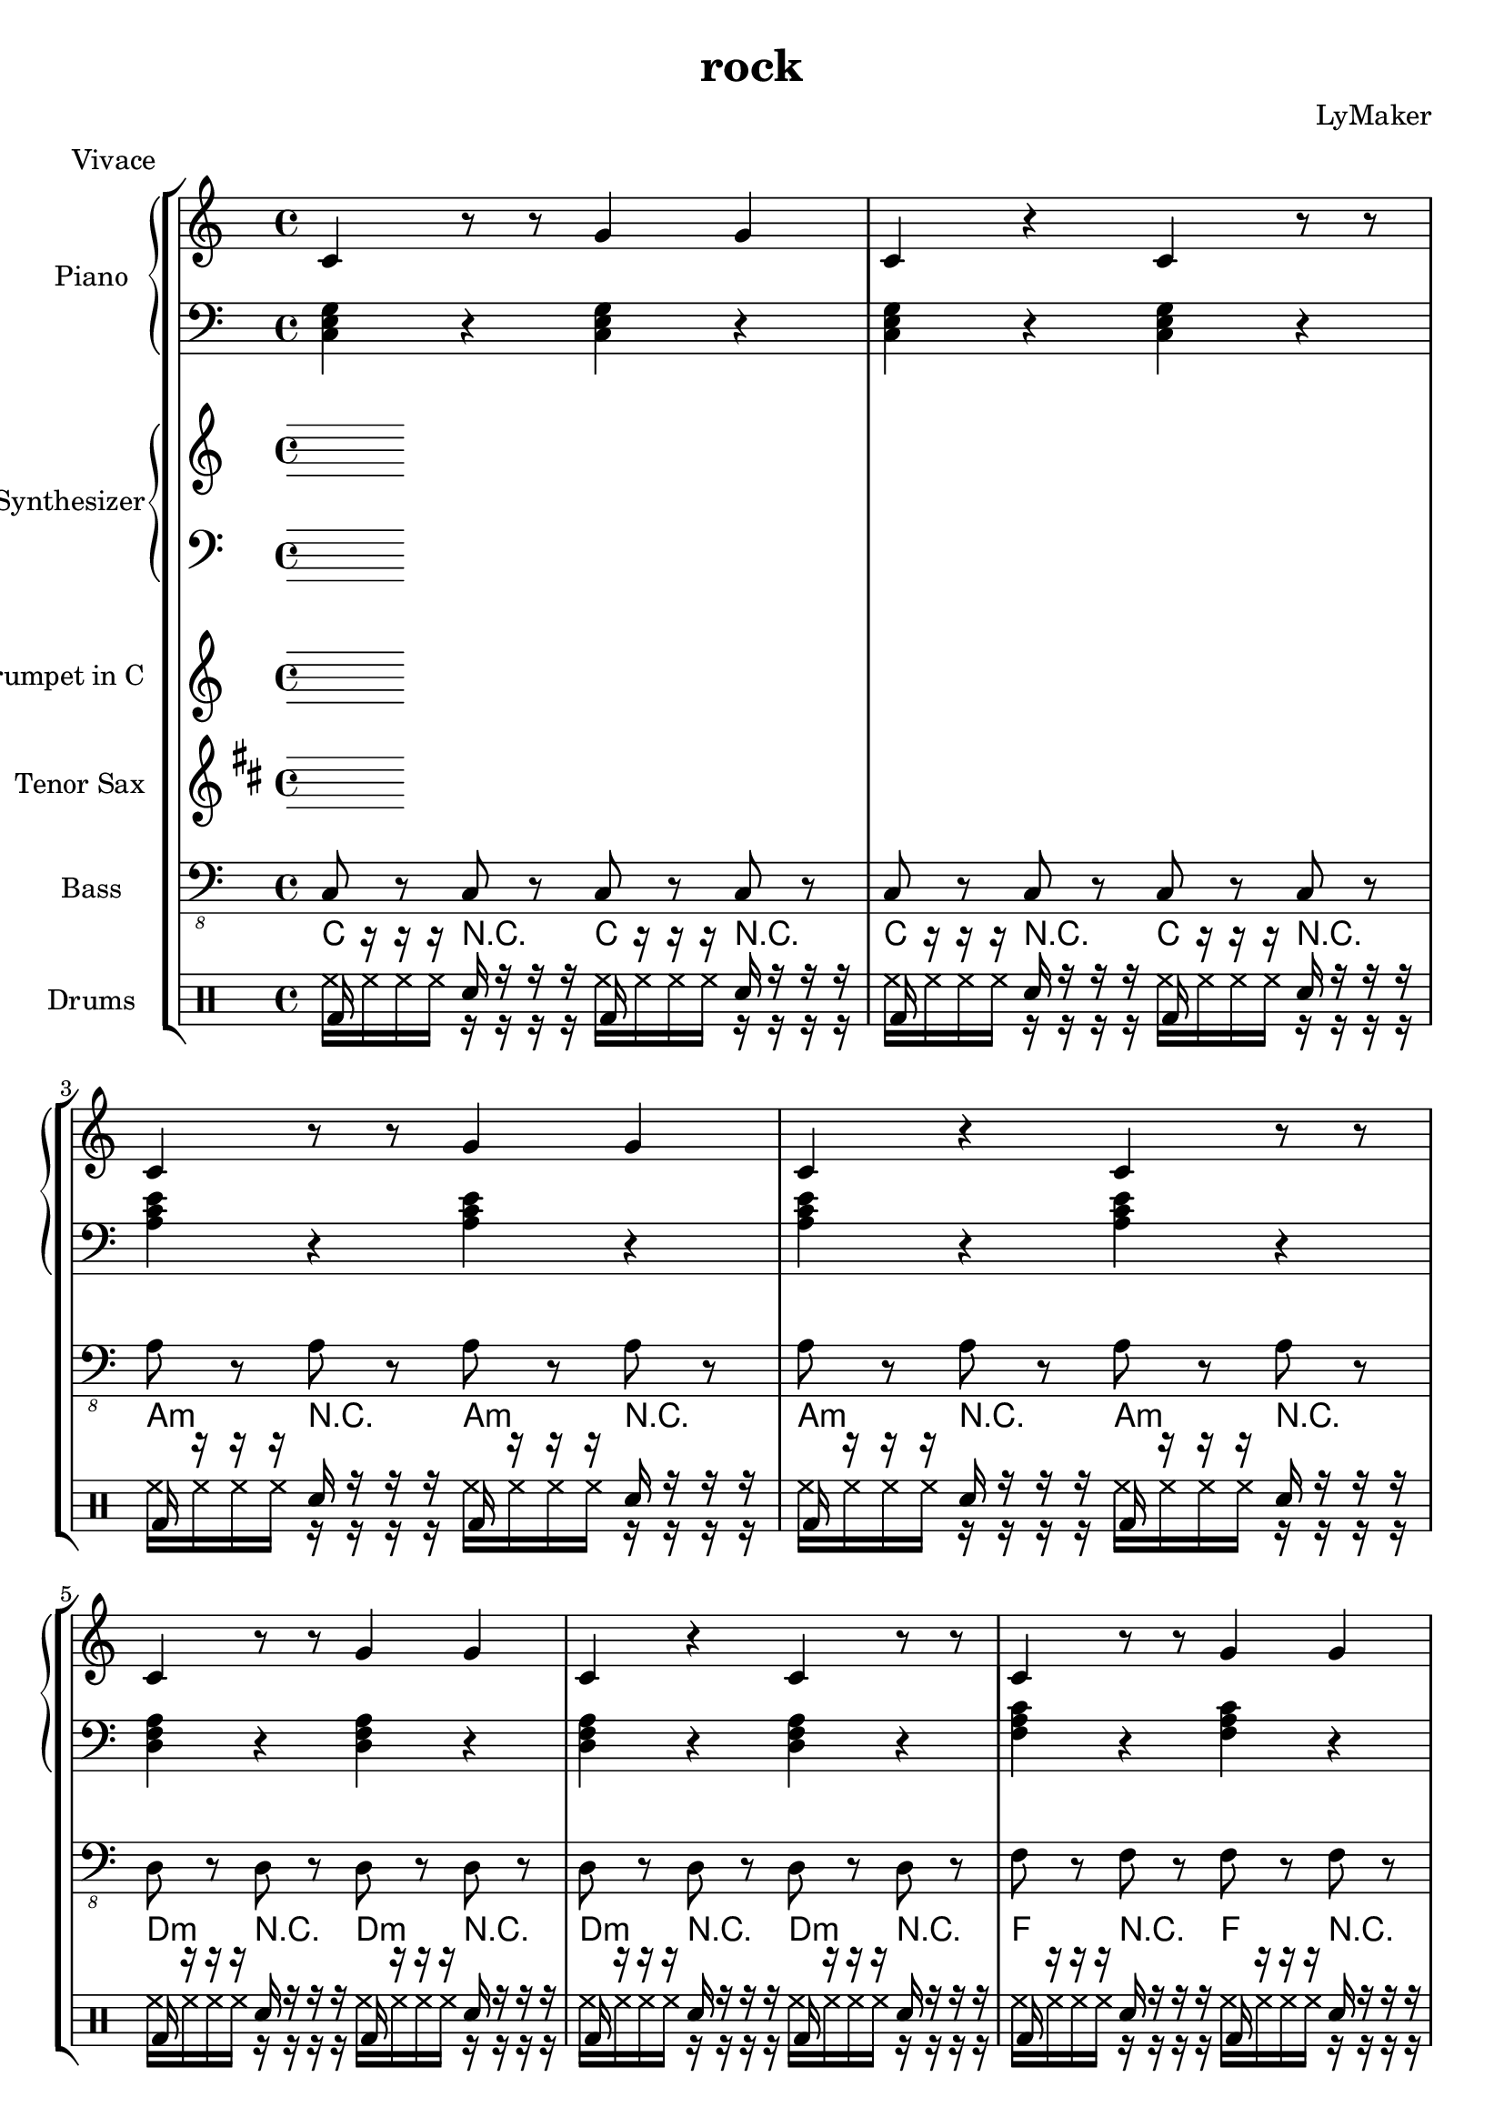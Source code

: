 \version "2.12.3"
\header {
 title = "rock"
  composer = "LyMaker"
  meter = "Vivace"
}

global = { \time 4/4 }
Key = { \key c \major }

Riff = {
 c4 r8 r8 g4 g4  |
  c4 r4 c4 r8 r8  |
}



RiffII = {
 c4 e4 g4 r4  |
  c4 r8 r4 c4 r8  |
}



TrumpetI =  {
% Part A
% range from fis, to c''
% bar 1
 | 
% bar 2
 | 
% bar 3
 | 
% bar 4
 | 
% bar 5
 | 
% bar 6
 | 
% bar 7
 | 
% bar 8
 | 
}

TenorSaxI =  {
% Part A
% range from c to f''
% bar 1
 | 
% bar 2
 | 
% bar 3
 | 
% bar 4
 | 
% bar 5
 | 
% bar 6
 | 
% bar 7
 | 
% bar 8
 | 
}

SynthRI =  {
% Part A
% bar 1
 | 
% bar 2
 | 
% bar 3
 | 
% bar 4
 | 
% bar 5
 | 
% bar 6
 | 
% bar 7
 | 
% bar 8
 | 
}

SynthLI = {
% Part A
% bar 1
 | 
% bar 2
 | 
% bar 3
 | 
% bar 4
 | 
% bar 5
 | 
% bar 6
 | 
% bar 7
 | 
% bar 8
 | 
}

RightI =  {
% Part A
% bar 1
\Riff

% bar 2

% bar 3
\Riff

% bar 4

% bar 5
\Riff

% bar 6

% bar 7
\Riff

% bar 8

}

LeftI = {
% Part A
% bar 1
<c e g>4 r4 <c e g>4 r4  | 
% bar 2
<c e g>4 r4 <c e g>4 r4  | 
% bar 3
<a c' e'>4 r4 <a c' e'>4 r4  | 
% bar 4
<a c' e'>4 r4 <a c' e'>4 r4  | 
% bar 5
<d f a>4 r4 <d f a>4 r4  | 
% bar 6
<d f a>4 r4 <d f a>4 r4  | 
% bar 7
<f a c'>4 r4 <f a c'>4 r4  | 
% bar 8
<f a c'>4 r4 <f a c'>4 r4  | 
}

BassI = {
% Part A
% bar 1
c8 r8 c8 r8 c8 r8 c8 r8  | 
% bar 2
c8 r8 c8 r8 c8 r8 c8 r8  | 
% bar 3
a8 r8 a8 r8 a8 r8 a8 r8  | 
% bar 4
a8 r8 a8 r8 a8 r8 a8 r8  | 
% bar 5
d8 r8 d8 r8 d8 r8 d8 r8  | 
% bar 6
d8 r8 d8 r8 d8 r8 d8 r8  | 
% bar 7
f8 r8 f8 r8 f8 r8 f8 r8  | 
% bar 8
f8 r8 f8 r8 f8 r8 f8 r8  | 
}

DrumsI = \drummode {
% Part A
% bar 1
bd16 r16 r16 r16 sn16 r16 r16 r16 bd16 r16 r16 r16 sn16 r16 r16 r16  | 
% bar 2
bd16 r16 r16 r16 sn16 r16 r16 r16 bd16 r16 r16 r16 sn16 r16 r16 r16  | 
% bar 3
bd16 r16 r16 r16 sn16 r16 r16 r16 bd16 r16 r16 r16 sn16 r16 r16 r16  | 
% bar 4
bd16 r16 r16 r16 sn16 r16 r16 r16 bd16 r16 r16 r16 sn16 r16 r16 r16  | 
% bar 5
bd16 r16 r16 r16 sn16 r16 r16 r16 bd16 r16 r16 r16 sn16 r16 r16 r16  | 
% bar 6
bd16 r16 r16 r16 sn16 r16 r16 r16 bd16 r16 r16 r16 sn16 r16 r16 r16  | 
% bar 7
bd16 r16 r16 r16 sn16 r16 r16 r16 bd16 r16 r16 r16 sn16 r16 r16 r16  | 
% bar 8
bd16 r16 r16 r16 sn16 r16 r16 r16 bd16 r16 r16 r16 sn16 r16 r16 r16  | 
}

CymbalsI = \drummode {
% Part A
% bar 1
hh16 hh16 hh16 hh16 r16 r16 r16 r16 hh16 hh16 hh16 hh16 r16 r16 r16 r16  | 
% bar 2
hh16 hh16 hh16 hh16 r16 r16 r16 r16 hh16 hh16 hh16 hh16 r16 r16 r16 r16  | 
% bar 3
hh16 hh16 hh16 hh16 r16 r16 r16 r16 hh16 hh16 hh16 hh16 r16 r16 r16 r16  | 
% bar 4
hh16 hh16 hh16 hh16 r16 r16 r16 r16 hh16 hh16 hh16 hh16 r16 r16 r16 r16  | 
% bar 5
hh16 hh16 hh16 hh16 r16 r16 r16 r16 hh16 hh16 hh16 hh16 r16 r16 r16 r16  | 
% bar 6
hh16 hh16 hh16 hh16 r16 r16 r16 r16 hh16 hh16 hh16 hh16 r16 r16 r16 r16  | 
% bar 7
hh16 hh16 hh16 hh16 r16 r16 r16 r16 hh16 hh16 hh16 hh16 r16 r16 r16 r16  | 
% bar 8
hh16 hh16 hh16 hh16 r16 r16 r16 r16 hh16 hh16 hh16 hh16 r16 r16 r16 r16  | 
}

TrumpetII =  {
% Part B
% range from fis, to c''
% bar 1
 | 
% bar 2
 | 
% bar 3
 | 
% bar 4
 | 
% bar 5
 | 
% bar 6
 | 
% bar 7
 | 
% bar 8
 | 
% bar 9
 | 
% bar 10
 | 
% bar 11
 | 
% bar 12
 | 
% bar 13
 | 
% bar 14
 | 
% bar 15
 | 
% bar 16
 | 
}

TenorSaxII =  {
% Part B
% range from c to f''
% bar 1
 | 
% bar 2
 | 
% bar 3
 | 
% bar 4
 | 
% bar 5
 | 
% bar 6
 | 
% bar 7
 | 
% bar 8
 | 
% bar 9
 | 
% bar 10
 | 
% bar 11
 | 
% bar 12
 | 
% bar 13
 | 
% bar 14
 | 
% bar 15
 | 
% bar 16
 | 
}

SynthRII =  {
% Part B
% bar 1
 | 
% bar 2
 | 
% bar 3
 | 
% bar 4
 | 
% bar 5
 | 
% bar 6
 | 
% bar 7
 | 
% bar 8
 | 
% bar 9
 | 
% bar 10
 | 
% bar 11
 | 
% bar 12
 | 
% bar 13
 | 
% bar 14
 | 
% bar 15
 | 
% bar 16
 | 
}

SynthLII = {
% Part B
% bar 1
 | 
% bar 2
 | 
% bar 3
 | 
% bar 4
 | 
% bar 5
 | 
% bar 6
 | 
% bar 7
 | 
% bar 8
 | 
% bar 9
 | 
% bar 10
 | 
% bar 11
 | 
% bar 12
 | 
% bar 13
 | 
% bar 14
 | 
% bar 15
 | 
% bar 16
 | 
}

RightII =  {
% Part B
% bar 1
\Riff

% bar 2

% bar 3
\Riff

% bar 4

% bar 5
\Riff

% bar 6

% bar 7
\Riff

% bar 8

% bar 9
\Riff

% bar 10

% bar 11
\Riff

% bar 12

% bar 13
\Riff

% bar 14

% bar 15
\Riff

% bar 16

}

LeftII = {
% Part B
% bar 1
<c e g>4 r4 <c e g>4 r4  | 
% bar 2
<f a c'>4 r4 <f a c'>4 r4  | 
% bar 3
<g b d'>4 r4 <g b d'>4 r4  | 
% bar 4
<g b d'>4 r4 <g b d'>4 r4  | 
% bar 5
<c e g>4 r4 <c e g>4 r4  | 
% bar 6
<e g b>4 r4 <e g b>4 r4  | 
% bar 7
<f a c'>4 r4 <f a c'>4 r4  | 
% bar 8
<g b d'>4 r4 <g b d'>4 r4  | 
% bar 9
<a c' e'>4 r4 <a c' e'>4 r4  | 
% bar 10
<d f a>4 r4 <d f a>4 r4  | 
% bar 11
<f a c'>4 r4 <f a c'>4 r4  | 
% bar 12
<g b d'>4 r4 <g b d'>4 r4  | 
% bar 13
<c e g>4 r4 <c e g>4 r4  | 
% bar 14
<e g b>4 r4 <e g b>4 r4  | 
% bar 15
<f a c'>4 r4 <f a c'>4 r4  | 
% bar 16
<g b d'>4 r4 <g b d'>4 r4  | 
}

BassII = {
% Part B
% bar 1
c8 r8 c8 r8 c8 r8 c8 r8  | 
% bar 2
f8 r8 f8 r8 f8 r8 f8 r8  | 
% bar 3
g8 r8 g8 r8 g8 r8 g8 r8  | 
% bar 4
g8 r8 g8 r8 g8 r8 g8 r8  | 
% bar 5
c8 r8 c8 r8 c8 r8 c8 r8  | 
% bar 6
e8 r8 e8 r8 e8 r8 e8 r8  | 
% bar 7
f8 r8 f8 r8 f8 r8 f8 r8  | 
% bar 8
g8 r8 g8 r8 g8 r8 g8 r8  | 
% bar 9
a8 r8 a8 r8 a8 r8 a8 r8  | 
% bar 10
d8 r8 d8 r8 d8 r8 d8 r8  | 
% bar 11
f8 r8 f8 r8 f8 r8 f8 r8  | 
% bar 12
g8 r8 g8 r8 g8 r8 g8 r8  | 
% bar 13
c8 r8 c8 r8 c8 r8 c8 r8  | 
% bar 14
e8 r8 e8 r8 e8 r8 e8 r8  | 
% bar 15
f8 r8 f8 r8 f8 r8 f8 r8  | 
% bar 16
g8 r8 g8 r8 g8 r8 g8 r8  | 
}

DrumsII = \drummode {
% Part B
% bar 1
bd16 r16 r16 r16 sn16 r16 r16 r16 bd16 r16 r16 r16 sn16 r16 r16 r16  | 
% bar 2
bd16 r16 r16 r16 sn16 r16 r16 r16 bd16 r16 r16 r16 sn16 r16 r16 r16  | 
% bar 3
bd16 r16 r16 r16 sn16 r16 r16 r16 bd16 r16 r16 r16 sn16 r16 r16 r16  | 
% bar 4
bd16 r16 r16 r16 sn16 r16 r16 r16 bd16 r16 r16 r16 sn16 r16 r16 r16  | 
% bar 5
bd16 r16 r16 r16 sn16 r16 r16 r16 bd16 r16 r16 r16 sn16 r16 r16 r16  | 
% bar 6
bd16 r16 r16 r16 sn16 r16 r16 r16 bd16 r16 r16 r16 sn16 r16 r16 r16  | 
% bar 7
bd16 r16 r16 r16 sn16 r16 r16 r16 bd16 r16 r16 r16 sn16 r16 r16 r16  | 
% bar 8
bd16 r16 r16 r16 sn16 r16 r16 r16 bd16 r16 r16 r16 sn16 r16 r16 r16  | 
% bar 9
bd16 r16 r16 r16 sn16 r16 r16 r16 bd16 r16 r16 r16 sn16 r16 r16 r16  | 
% bar 10
bd16 r16 r16 r16 sn16 r16 r16 r16 bd16 r16 r16 r16 sn16 r16 r16 r16  | 
% bar 11
bd16 r16 r16 r16 sn16 r16 r16 r16 bd16 r16 r16 r16 sn16 r16 r16 r16  | 
% bar 12
bd16 r16 r16 r16 sn16 r16 r16 r16 bd16 r16 r16 r16 sn16 r16 r16 r16  | 
% bar 13
bd16 r16 r16 r16 sn16 r16 r16 r16 bd16 r16 r16 r16 sn16 r16 r16 r16  | 
% bar 14
bd16 r16 r16 r16 sn16 r16 r16 r16 bd16 r16 r16 r16 sn16 r16 r16 r16  | 
% bar 15
bd16 r16 r16 r16 sn16 r16 r16 r16 bd16 r16 r16 r16 sn16 r16 r16 r16  | 
% bar 16
bd16 r16 r16 r16 sn16 r16 r16 r16 bd16 r16 r16 r16 sn16 r16 r16 r16  | 
}

CymbalsII = \drummode {
% Part B
% bar 1
hh16 hh16 hh16 hh16 r16 r16 r16 r16 hh16 hh16 hh16 hh16 r16 r16 r16 r16  | 
% bar 2
hh16 hh16 hh16 hh16 r16 r16 r16 r16 hh16 hh16 hh16 hh16 r16 r16 r16 r16  | 
% bar 3
hh16 hh16 hh16 hh16 r16 r16 r16 r16 hh16 hh16 hh16 hh16 r16 r16 r16 r16  | 
% bar 4
hh16 hh16 hh16 hh16 r16 r16 r16 r16 hh16 hh16 hh16 hh16 r16 r16 r16 r16  | 
% bar 5
hh16 hh16 hh16 hh16 r16 r16 r16 r16 hh16 hh16 hh16 hh16 r16 r16 r16 r16  | 
% bar 6
hh16 hh16 hh16 hh16 r16 r16 r16 r16 hh16 hh16 hh16 hh16 r16 r16 r16 r16  | 
% bar 7
hh16 hh16 hh16 hh16 r16 r16 r16 r16 hh16 hh16 hh16 hh16 r16 r16 r16 r16  | 
% bar 8
hh16 hh16 hh16 hh16 r16 r16 r16 r16 hh16 hh16 hh16 hh16 r16 r16 r16 r16  | 
% bar 9
hh16 hh16 hh16 hh16 r16 r16 r16 r16 hh16 hh16 hh16 hh16 r16 r16 r16 r16  | 
% bar 10
hh16 hh16 hh16 hh16 r16 r16 r16 r16 hh16 hh16 hh16 hh16 r16 r16 r16 r16  | 
% bar 11
hh16 hh16 hh16 hh16 r16 r16 r16 r16 hh16 hh16 hh16 hh16 r16 r16 r16 r16  | 
% bar 12
hh16 hh16 hh16 hh16 r16 r16 r16 r16 hh16 hh16 hh16 hh16 r16 r16 r16 r16  | 
% bar 13
hh16 hh16 hh16 hh16 r16 r16 r16 r16 hh16 hh16 hh16 hh16 r16 r16 r16 r16  | 
% bar 14
hh16 hh16 hh16 hh16 r16 r16 r16 r16 hh16 hh16 hh16 hh16 r16 r16 r16 r16  | 
% bar 15
hh16 hh16 hh16 hh16 r16 r16 r16 r16 hh16 hh16 hh16 hh16 r16 r16 r16 r16  | 
% bar 16
hh16 hh16 hh16 hh16 r16 r16 r16 r16 hh16 hh16 hh16 hh16 r16 r16 r16 r16  | 
}

TrumpetIII =  {
% Part C
% range from fis, to c''
% bar 1
 | 
% bar 2
 | 
% bar 3
 | 
% bar 4
 | 
% bar 5
 | 
% bar 6
 | 
% bar 7
 | 
% bar 8
 | 
% bar 9
 | 
% bar 10
 | 
% bar 11
 | 
% bar 12
 | 
% bar 13
 | 
% bar 14
 | 
% bar 15
 | 
% bar 16
 | 
}

TenorSaxIII =  {
% Part C
% range from c to f''
% bar 1
 | 
% bar 2
 | 
% bar 3
 | 
% bar 4
 | 
% bar 5
 | 
% bar 6
 | 
% bar 7
 | 
% bar 8
 | 
% bar 9
 | 
% bar 10
 | 
% bar 11
 | 
% bar 12
 | 
% bar 13
 | 
% bar 14
 | 
% bar 15
 | 
% bar 16
 | 
}

SynthRIII =  {
% Part C
% bar 1
 | 
% bar 2
 | 
% bar 3
 | 
% bar 4
 | 
% bar 5
 | 
% bar 6
 | 
% bar 7
 | 
% bar 8
 | 
% bar 9
 | 
% bar 10
 | 
% bar 11
 | 
% bar 12
 | 
% bar 13
 | 
% bar 14
 | 
% bar 15
 | 
% bar 16
 | 
}

SynthLIII = {
% Part C
% bar 1
 | 
% bar 2
 | 
% bar 3
 | 
% bar 4
 | 
% bar 5
 | 
% bar 6
 | 
% bar 7
 | 
% bar 8
 | 
% bar 9
 | 
% bar 10
 | 
% bar 11
 | 
% bar 12
 | 
% bar 13
 | 
% bar 14
 | 
% bar 15
 | 
% bar 16
 | 
}

RightIII =  {
% Part C
% bar 1
\Riff

% bar 2

% bar 3
\Riff

% bar 4

% bar 5
\Riff

% bar 6

% bar 7
\Riff

% bar 8

% bar 9
\Riff

% bar 10

% bar 11
\Riff

% bar 12

% bar 13
\Riff

% bar 14

% bar 15
\Riff

% bar 16

}

LeftIII = {
% Part C
% bar 1
<f a c'>4 r4 <f a c'>4 r4  | 
% bar 2
<e g b>4 r4 <e g b>4 r4  | 
% bar 3
<f a c'>4 r4 <f a c'>4 r4  | 
% bar 4
<g b d'>4 r4 <g b d'>4 r4  | 
% bar 5
<f a c'>4 r4 <f a c'>4 r4  | 
% bar 6
<e g b>4 r4 <e g b>4 r4  | 
% bar 7
<f a c'>4 r4 <f a c'>4 r4  | 
% bar 8
<g b d'>4 r4 <g b d'>4 r4  | 
% bar 9
<c e g>4 r4 <c e g>4 r4  | 
% bar 10
<d f a>4 r4 <d f a>4 r4  | 
% bar 11
<b d' f'>4 r4 <b d' f'>4 r4  | 
% bar 12
<g b d'>4 r4 <g b d'>4 r4  | 
% bar 13
<f a c'>4 r4 <f a c'>4 r4  | 
% bar 14
<e g b>4 r4 <e g b>4 r4  | 
% bar 15
<f a c'>4 r4 <f a c'>4 r4  | 
% bar 16
<c e g>4 r4 <c e g>4 r4  | 
}

BassIII = {
% Part C
% bar 1
f8 r8 f8 r8 f8 r8 f8 r8  | 
% bar 2
e8 r8 e8 r8 e8 r8 e8 r8  | 
% bar 3
f8 r8 f8 r8 f8 r8 f8 r8  | 
% bar 4
g8 r8 g8 r8 g8 r8 g8 r8  | 
% bar 5
f8 r8 f8 r8 f8 r8 f8 r8  | 
% bar 6
e8 r8 e8 r8 e8 r8 e8 r8  | 
% bar 7
f8 r8 f8 r8 f8 r8 f8 r8  | 
% bar 8
g8 r8 g8 r8 g8 r8 g8 r8  | 
% bar 9
c8 r8 c8 r8 c8 r8 c8 r8  | 
% bar 10
d8 r8 d8 r8 d8 r8 d8 r8  | 
% bar 11
b8 r8 b8 r8 b8 r8 b8 r8  | 
% bar 12
g8 r8 g8 r8 g8 r8 g8 r8  | 
% bar 13
f8 r8 f8 r8 f8 r8 f8 r8  | 
% bar 14
e8 r8 e8 r8 e8 r8 e8 r8  | 
% bar 15
f8 r8 f8 r8 f8 r8 f8 r8  | 
% bar 16
c8 r8 c8 r8 c8 r8 c8 r8  | 
}

DrumsIII = \drummode {
% Part C
% bar 1
bd16 r16 r16 r16 sn16 r16 r16 r16 bd16 r16 r16 r16 sn16 r16 r16 r16  | 
% bar 2
bd16 r16 r16 r16 sn16 r16 r16 r16 bd16 r16 r16 r16 sn16 r16 r16 r16  | 
% bar 3
bd16 r16 r16 r16 sn16 r16 r16 r16 bd16 r16 r16 r16 sn16 r16 r16 r16  | 
% bar 4
bd16 r16 r16 r16 sn16 r16 r16 r16 bd16 r16 r16 r16 sn16 r16 r16 r16  | 
% bar 5
bd16 r16 r16 r16 sn16 r16 r16 r16 bd16 r16 r16 r16 sn16 r16 r16 r16  | 
% bar 6
bd16 r16 r16 r16 sn16 r16 r16 r16 bd16 r16 r16 r16 sn16 r16 r16 r16  | 
% bar 7
bd16 r16 r16 r16 sn16 r16 r16 r16 bd16 r16 r16 r16 sn16 r16 r16 r16  | 
% bar 8
bd16 r16 r16 r16 sn16 r16 r16 r16 bd16 r16 r16 r16 sn16 r16 r16 r16  | 
% bar 9
bd16 r16 r16 r16 sn16 r16 r16 r16 bd16 r16 r16 r16 sn16 r16 r16 r16  | 
% bar 10
bd16 r16 r16 r16 sn16 r16 r16 r16 bd16 r16 r16 r16 sn16 r16 r16 r16  | 
% bar 11
bd16 r16 r16 r16 sn16 r16 r16 r16 bd16 r16 r16 r16 sn16 r16 r16 r16  | 
% bar 12
bd16 r16 r16 r16 sn16 r16 r16 r16 bd16 r16 r16 r16 sn16 r16 r16 r16  | 
% bar 13
bd16 r16 r16 r16 sn16 r16 r16 r16 bd16 r16 r16 r16 sn16 r16 r16 r16  | 
% bar 14
bd16 r16 r16 r16 sn16 r16 r16 r16 bd16 r16 r16 r16 sn16 r16 r16 r16  | 
% bar 15
bd16 r16 r16 r16 sn16 r16 r16 r16 bd16 r16 r16 r16 sn16 r16 r16 r16  | 
% bar 16
bd16 r16 r16 r16 sn16 r16 r16 r16 bd16 r16 r16 r16 sn16 r16 r16 r16  | 
}

CymbalsIII = \drummode {
% Part C
% bar 1
hh16 hh16 hh16 hh16 r16 r16 r16 r16 hh16 hh16 hh16 hh16 r16 r16 r16 r16  | 
% bar 2
hh16 hh16 hh16 hh16 r16 r16 r16 r16 hh16 hh16 hh16 hh16 r16 r16 r16 r16  | 
% bar 3
hh16 hh16 hh16 hh16 r16 r16 r16 r16 hh16 hh16 hh16 hh16 r16 r16 r16 r16  | 
% bar 4
hh16 hh16 hh16 hh16 r16 r16 r16 r16 hh16 hh16 hh16 hh16 r16 r16 r16 r16  | 
% bar 5
hh16 hh16 hh16 hh16 r16 r16 r16 r16 hh16 hh16 hh16 hh16 r16 r16 r16 r16  | 
% bar 6
hh16 hh16 hh16 hh16 r16 r16 r16 r16 hh16 hh16 hh16 hh16 r16 r16 r16 r16  | 
% bar 7
hh16 hh16 hh16 hh16 r16 r16 r16 r16 hh16 hh16 hh16 hh16 r16 r16 r16 r16  | 
% bar 8
hh16 hh16 hh16 hh16 r16 r16 r16 r16 hh16 hh16 hh16 hh16 r16 r16 r16 r16  | 
% bar 9
hh16 hh16 hh16 hh16 r16 r16 r16 r16 hh16 hh16 hh16 hh16 r16 r16 r16 r16  | 
% bar 10
hh16 hh16 hh16 hh16 r16 r16 r16 r16 hh16 hh16 hh16 hh16 r16 r16 r16 r16  | 
% bar 11
hh16 hh16 hh16 hh16 r16 r16 r16 r16 hh16 hh16 hh16 hh16 r16 r16 r16 r16  | 
% bar 12
hh16 hh16 hh16 hh16 r16 r16 r16 r16 hh16 hh16 hh16 hh16 r16 r16 r16 r16  | 
% bar 13
hh16 hh16 hh16 hh16 r16 r16 r16 r16 hh16 hh16 hh16 hh16 r16 r16 r16 r16  | 
% bar 14
hh16 hh16 hh16 hh16 r16 r16 r16 r16 hh16 hh16 hh16 hh16 r16 r16 r16 r16  | 
% bar 15
hh16 hh16 hh16 hh16 r16 r16 r16 r16 hh16 hh16 hh16 hh16 r16 r16 r16 r16  | 
% bar 16
hh16 hh16 hh16 hh16 r16 r16 r16 r16 hh16 hh16 hh16 hh16 r16 r16 r16 r16  | 
}

TrumpetIV =  {
% Part B
% range from fis, to c''
% bar 1
 | 
% bar 2
 | 
% bar 3
 | 
% bar 4
 | 
% bar 5
 | 
% bar 6
 | 
% bar 7
 | 
% bar 8
 | 
% bar 9
 | 
% bar 10
 | 
% bar 11
 | 
% bar 12
 | 
% bar 13
 | 
% bar 14
 | 
% bar 15
 | 
% bar 16
 | 
}

TenorSaxIV =  {
% Part B
% range from c to f''
% bar 1
 | 
% bar 2
 | 
% bar 3
 | 
% bar 4
 | 
% bar 5
 | 
% bar 6
 | 
% bar 7
 | 
% bar 8
 | 
% bar 9
 | 
% bar 10
 | 
% bar 11
 | 
% bar 12
 | 
% bar 13
 | 
% bar 14
 | 
% bar 15
 | 
% bar 16
 | 
}

SynthRIV =  {
% Part B
% bar 1
 | 
% bar 2
 | 
% bar 3
 | 
% bar 4
 | 
% bar 5
 | 
% bar 6
 | 
% bar 7
 | 
% bar 8
 | 
% bar 9
 | 
% bar 10
 | 
% bar 11
 | 
% bar 12
 | 
% bar 13
 | 
% bar 14
 | 
% bar 15
 | 
% bar 16
 | 
}

SynthLIV = {
% Part B
% bar 1
 | 
% bar 2
 | 
% bar 3
 | 
% bar 4
 | 
% bar 5
 | 
% bar 6
 | 
% bar 7
 | 
% bar 8
 | 
% bar 9
 | 
% bar 10
 | 
% bar 11
 | 
% bar 12
 | 
% bar 13
 | 
% bar 14
 | 
% bar 15
 | 
% bar 16
 | 
}

RightIV =  {
% Part B
% bar 1
\Riff

% bar 2

% bar 3
\Riff

% bar 4

% bar 5
\Riff

% bar 6

% bar 7
\Riff

% bar 8

% bar 9
\Riff

% bar 10

% bar 11
\Riff

% bar 12

% bar 13
\Riff

% bar 14

% bar 15
\Riff

% bar 16

}

LeftIV = {
% Part B
% bar 1
<c e g>4 r4 <c e g>4 r4  | 
% bar 2
<f a c'>4 r4 <f a c'>4 r4  | 
% bar 3
<g b d'>4 r4 <g b d'>4 r4  | 
% bar 4
<g b d'>4 r4 <g b d'>4 r4  | 
% bar 5
<c e g>4 r4 <c e g>4 r4  | 
% bar 6
<e g b>4 r4 <e g b>4 r4  | 
% bar 7
<f a c'>4 r4 <f a c'>4 r4  | 
% bar 8
<g b d'>4 r4 <g b d'>4 r4  | 
% bar 9
<a c' e'>4 r4 <a c' e'>4 r4  | 
% bar 10
<d f a>4 r4 <d f a>4 r4  | 
% bar 11
<f a c'>4 r4 <f a c'>4 r4  | 
% bar 12
<g b d'>4 r4 <g b d'>4 r4  | 
% bar 13
<c e g>4 r4 <c e g>4 r4  | 
% bar 14
<e g b>4 r4 <e g b>4 r4  | 
% bar 15
<f a c'>4 r4 <f a c'>4 r4  | 
% bar 16
<g b d'>4 r4 <g b d'>4 r4  | 
}

BassIV = {
% Part B
% bar 1
c8 r8 c8 r8 c8 r8 c8 r8  | 
% bar 2
f8 r8 f8 r8 f8 r8 f8 r8  | 
% bar 3
g8 r8 g8 r8 g8 r8 g8 r8  | 
% bar 4
g8 r8 g8 r8 g8 r8 g8 r8  | 
% bar 5
c8 r8 c8 r8 c8 r8 c8 r8  | 
% bar 6
e8 r8 e8 r8 e8 r8 e8 r8  | 
% bar 7
f8 r8 f8 r8 f8 r8 f8 r8  | 
% bar 8
g8 r8 g8 r8 g8 r8 g8 r8  | 
% bar 9
a8 r8 a8 r8 a8 r8 a8 r8  | 
% bar 10
d8 r8 d8 r8 d8 r8 d8 r8  | 
% bar 11
f8 r8 f8 r8 f8 r8 f8 r8  | 
% bar 12
g8 r8 g8 r8 g8 r8 g8 r8  | 
% bar 13
c8 r8 c8 r8 c8 r8 c8 r8  | 
% bar 14
e8 r8 e8 r8 e8 r8 e8 r8  | 
% bar 15
f8 r8 f8 r8 f8 r8 f8 r8  | 
% bar 16
g8 r8 g8 r8 g8 r8 g8 r8  | 
}

DrumsIV = \drummode {
% Part B
% bar 1
bd16 r16 r16 r16 sn16 r16 r16 r16 bd16 r16 r16 r16 sn16 r16 r16 r16  | 
% bar 2
bd16 r16 r16 r16 sn16 r16 r16 r16 bd16 r16 r16 r16 sn16 r16 r16 r16  | 
% bar 3
bd16 r16 r16 r16 sn16 r16 r16 r16 bd16 r16 r16 r16 sn16 r16 r16 r16  | 
% bar 4
bd16 r16 r16 r16 sn16 r16 r16 r16 bd16 r16 r16 r16 sn16 r16 r16 r16  | 
% bar 5
bd16 r16 r16 r16 sn16 r16 r16 r16 bd16 r16 r16 r16 sn16 r16 r16 r16  | 
% bar 6
bd16 r16 r16 r16 sn16 r16 r16 r16 bd16 r16 r16 r16 sn16 r16 r16 r16  | 
% bar 7
bd16 r16 r16 r16 sn16 r16 r16 r16 bd16 r16 r16 r16 sn16 r16 r16 r16  | 
% bar 8
bd16 r16 r16 r16 sn16 r16 r16 r16 bd16 r16 r16 r16 sn16 r16 r16 r16  | 
% bar 9
bd16 r16 r16 r16 sn16 r16 r16 r16 bd16 r16 r16 r16 sn16 r16 r16 r16  | 
% bar 10
bd16 r16 r16 r16 sn16 r16 r16 r16 bd16 r16 r16 r16 sn16 r16 r16 r16  | 
% bar 11
bd16 r16 r16 r16 sn16 r16 r16 r16 bd16 r16 r16 r16 sn16 r16 r16 r16  | 
% bar 12
bd16 r16 r16 r16 sn16 r16 r16 r16 bd16 r16 r16 r16 sn16 r16 r16 r16  | 
% bar 13
bd16 r16 r16 r16 sn16 r16 r16 r16 bd16 r16 r16 r16 sn16 r16 r16 r16  | 
% bar 14
bd16 r16 r16 r16 sn16 r16 r16 r16 bd16 r16 r16 r16 sn16 r16 r16 r16  | 
% bar 15
bd16 r16 r16 r16 sn16 r16 r16 r16 bd16 r16 r16 r16 sn16 r16 r16 r16  | 
% bar 16
bd16 r16 r16 r16 sn16 r16 r16 r16 bd16 r16 r16 r16 sn16 r16 r16 r16  | 
}

CymbalsIV = \drummode {
% Part B
% bar 1
hh16 hh16 hh16 hh16 r16 r16 r16 r16 hh16 hh16 hh16 hh16 r16 r16 r16 r16  | 
% bar 2
hh16 hh16 hh16 hh16 r16 r16 r16 r16 hh16 hh16 hh16 hh16 r16 r16 r16 r16  | 
% bar 3
hh16 hh16 hh16 hh16 r16 r16 r16 r16 hh16 hh16 hh16 hh16 r16 r16 r16 r16  | 
% bar 4
hh16 hh16 hh16 hh16 r16 r16 r16 r16 hh16 hh16 hh16 hh16 r16 r16 r16 r16  | 
% bar 5
hh16 hh16 hh16 hh16 r16 r16 r16 r16 hh16 hh16 hh16 hh16 r16 r16 r16 r16  | 
% bar 6
hh16 hh16 hh16 hh16 r16 r16 r16 r16 hh16 hh16 hh16 hh16 r16 r16 r16 r16  | 
% bar 7
hh16 hh16 hh16 hh16 r16 r16 r16 r16 hh16 hh16 hh16 hh16 r16 r16 r16 r16  | 
% bar 8
hh16 hh16 hh16 hh16 r16 r16 r16 r16 hh16 hh16 hh16 hh16 r16 r16 r16 r16  | 
% bar 9
hh16 hh16 hh16 hh16 r16 r16 r16 r16 hh16 hh16 hh16 hh16 r16 r16 r16 r16  | 
% bar 10
hh16 hh16 hh16 hh16 r16 r16 r16 r16 hh16 hh16 hh16 hh16 r16 r16 r16 r16  | 
% bar 11
hh16 hh16 hh16 hh16 r16 r16 r16 r16 hh16 hh16 hh16 hh16 r16 r16 r16 r16  | 
% bar 12
hh16 hh16 hh16 hh16 r16 r16 r16 r16 hh16 hh16 hh16 hh16 r16 r16 r16 r16  | 
% bar 13
hh16 hh16 hh16 hh16 r16 r16 r16 r16 hh16 hh16 hh16 hh16 r16 r16 r16 r16  | 
% bar 14
hh16 hh16 hh16 hh16 r16 r16 r16 r16 hh16 hh16 hh16 hh16 r16 r16 r16 r16  | 
% bar 15
hh16 hh16 hh16 hh16 r16 r16 r16 r16 hh16 hh16 hh16 hh16 r16 r16 r16 r16  | 
% bar 16
hh16 hh16 hh16 hh16 r16 r16 r16 r16 hh16 hh16 hh16 hh16 r16 r16 r16 r16  | 
}

TrumpetV =  {
% Part C
% range from fis, to c''
% bar 1
 | 
% bar 2
 | 
% bar 3
 | 
% bar 4
 | 
% bar 5
 | 
% bar 6
 | 
% bar 7
 | 
% bar 8
 | 
% bar 9
 | 
% bar 10
 | 
% bar 11
 | 
% bar 12
 | 
% bar 13
 | 
% bar 14
 | 
% bar 15
 | 
% bar 16
 | 
}

TenorSaxV =  {
% Part C
% range from c to f''
% bar 1
 | 
% bar 2
 | 
% bar 3
 | 
% bar 4
 | 
% bar 5
 | 
% bar 6
 | 
% bar 7
 | 
% bar 8
 | 
% bar 9
 | 
% bar 10
 | 
% bar 11
 | 
% bar 12
 | 
% bar 13
 | 
% bar 14
 | 
% bar 15
 | 
% bar 16
 | 
}

SynthRV =  {
% Part C
% bar 1
 | 
% bar 2
 | 
% bar 3
 | 
% bar 4
 | 
% bar 5
 | 
% bar 6
 | 
% bar 7
 | 
% bar 8
 | 
% bar 9
 | 
% bar 10
 | 
% bar 11
 | 
% bar 12
 | 
% bar 13
 | 
% bar 14
 | 
% bar 15
 | 
% bar 16
 | 
}

SynthLV = {
% Part C
% bar 1
 | 
% bar 2
 | 
% bar 3
 | 
% bar 4
 | 
% bar 5
 | 
% bar 6
 | 
% bar 7
 | 
% bar 8
 | 
% bar 9
 | 
% bar 10
 | 
% bar 11
 | 
% bar 12
 | 
% bar 13
 | 
% bar 14
 | 
% bar 15
 | 
% bar 16
 | 
}

RightV =  {
% Part C
% bar 1
\Riff

% bar 2

% bar 3
\Riff

% bar 4

% bar 5
\Riff

% bar 6

% bar 7
\Riff

% bar 8

% bar 9
\Riff

% bar 10

% bar 11
\Riff

% bar 12

% bar 13
\Riff

% bar 14

% bar 15
\Riff

% bar 16

}

LeftV = {
% Part C
% bar 1
<f a c'>4 r4 <f a c'>4 r4  | 
% bar 2
<e g b>4 r4 <e g b>4 r4  | 
% bar 3
<f a c'>4 r4 <f a c'>4 r4  | 
% bar 4
<g b d'>4 r4 <g b d'>4 r4  | 
% bar 5
<f a c'>4 r4 <f a c'>4 r4  | 
% bar 6
<e g b>4 r4 <e g b>4 r4  | 
% bar 7
<f a c'>4 r4 <f a c'>4 r4  | 
% bar 8
<g b d'>4 r4 <g b d'>4 r4  | 
% bar 9
<c e g>4 r4 <c e g>4 r4  | 
% bar 10
<d f a>4 r4 <d f a>4 r4  | 
% bar 11
<b d' f'>4 r4 <b d' f'>4 r4  | 
% bar 12
<g b d'>4 r4 <g b d'>4 r4  | 
% bar 13
<f a c'>4 r4 <f a c'>4 r4  | 
% bar 14
<e g b>4 r4 <e g b>4 r4  | 
% bar 15
<f a c'>4 r4 <f a c'>4 r4  | 
% bar 16
<c e g>4 r4 <c e g>4 r4  | 
}

BassV = {
% Part C
% bar 1
f8 r8 f8 r8 f8 r8 f8 r8  | 
% bar 2
e8 r8 e8 r8 e8 r8 e8 r8  | 
% bar 3
f8 r8 f8 r8 f8 r8 f8 r8  | 
% bar 4
g8 r8 g8 r8 g8 r8 g8 r8  | 
% bar 5
f8 r8 f8 r8 f8 r8 f8 r8  | 
% bar 6
e8 r8 e8 r8 e8 r8 e8 r8  | 
% bar 7
f8 r8 f8 r8 f8 r8 f8 r8  | 
% bar 8
g8 r8 g8 r8 g8 r8 g8 r8  | 
% bar 9
c8 r8 c8 r8 c8 r8 c8 r8  | 
% bar 10
d8 r8 d8 r8 d8 r8 d8 r8  | 
% bar 11
b8 r8 b8 r8 b8 r8 b8 r8  | 
% bar 12
g8 r8 g8 r8 g8 r8 g8 r8  | 
% bar 13
f8 r8 f8 r8 f8 r8 f8 r8  | 
% bar 14
e8 r8 e8 r8 e8 r8 e8 r8  | 
% bar 15
f8 r8 f8 r8 f8 r8 f8 r8  | 
% bar 16
c8 r8 c8 r8 c8 r8 c8 r8  | 
}

DrumsV = \drummode {
% Part C
% bar 1
bd16 r16 r16 r16 sn16 r16 r16 r16 bd16 r16 r16 r16 sn16 r16 r16 r16  | 
% bar 2
bd16 r16 r16 r16 sn16 r16 r16 r16 bd16 r16 r16 r16 sn16 r16 r16 r16  | 
% bar 3
bd16 r16 r16 r16 sn16 r16 r16 r16 bd16 r16 r16 r16 sn16 r16 r16 r16  | 
% bar 4
bd16 r16 r16 r16 sn16 r16 r16 r16 bd16 r16 r16 r16 sn16 r16 r16 r16  | 
% bar 5
bd16 r16 r16 r16 sn16 r16 r16 r16 bd16 r16 r16 r16 sn16 r16 r16 r16  | 
% bar 6
bd16 r16 r16 r16 sn16 r16 r16 r16 bd16 r16 r16 r16 sn16 r16 r16 r16  | 
% bar 7
bd16 r16 r16 r16 sn16 r16 r16 r16 bd16 r16 r16 r16 sn16 r16 r16 r16  | 
% bar 8
bd16 r16 r16 r16 sn16 r16 r16 r16 bd16 r16 r16 r16 sn16 r16 r16 r16  | 
% bar 9
bd16 r16 r16 r16 sn16 r16 r16 r16 bd16 r16 r16 r16 sn16 r16 r16 r16  | 
% bar 10
bd16 r16 r16 r16 sn16 r16 r16 r16 bd16 r16 r16 r16 sn16 r16 r16 r16  | 
% bar 11
bd16 r16 r16 r16 sn16 r16 r16 r16 bd16 r16 r16 r16 sn16 r16 r16 r16  | 
% bar 12
bd16 r16 r16 r16 sn16 r16 r16 r16 bd16 r16 r16 r16 sn16 r16 r16 r16  | 
% bar 13
bd16 r16 r16 r16 sn16 r16 r16 r16 bd16 r16 r16 r16 sn16 r16 r16 r16  | 
% bar 14
bd16 r16 r16 r16 sn16 r16 r16 r16 bd16 r16 r16 r16 sn16 r16 r16 r16  | 
% bar 15
bd16 r16 r16 r16 sn16 r16 r16 r16 bd16 r16 r16 r16 sn16 r16 r16 r16  | 
% bar 16
bd16 r16 r16 r16 sn16 r16 r16 r16 bd16 r16 r16 r16 sn16 r16 r16 r16  | 
}

CymbalsV = \drummode {
% Part C
% bar 1
hh16 hh16 hh16 hh16 r16 r16 r16 r16 hh16 hh16 hh16 hh16 r16 r16 r16 r16  | 
% bar 2
hh16 hh16 hh16 hh16 r16 r16 r16 r16 hh16 hh16 hh16 hh16 r16 r16 r16 r16  | 
% bar 3
hh16 hh16 hh16 hh16 r16 r16 r16 r16 hh16 hh16 hh16 hh16 r16 r16 r16 r16  | 
% bar 4
hh16 hh16 hh16 hh16 r16 r16 r16 r16 hh16 hh16 hh16 hh16 r16 r16 r16 r16  | 
% bar 5
hh16 hh16 hh16 hh16 r16 r16 r16 r16 hh16 hh16 hh16 hh16 r16 r16 r16 r16  | 
% bar 6
hh16 hh16 hh16 hh16 r16 r16 r16 r16 hh16 hh16 hh16 hh16 r16 r16 r16 r16  | 
% bar 7
hh16 hh16 hh16 hh16 r16 r16 r16 r16 hh16 hh16 hh16 hh16 r16 r16 r16 r16  | 
% bar 8
hh16 hh16 hh16 hh16 r16 r16 r16 r16 hh16 hh16 hh16 hh16 r16 r16 r16 r16  | 
% bar 9
hh16 hh16 hh16 hh16 r16 r16 r16 r16 hh16 hh16 hh16 hh16 r16 r16 r16 r16  | 
% bar 10
hh16 hh16 hh16 hh16 r16 r16 r16 r16 hh16 hh16 hh16 hh16 r16 r16 r16 r16  | 
% bar 11
hh16 hh16 hh16 hh16 r16 r16 r16 r16 hh16 hh16 hh16 hh16 r16 r16 r16 r16  | 
% bar 12
hh16 hh16 hh16 hh16 r16 r16 r16 r16 hh16 hh16 hh16 hh16 r16 r16 r16 r16  | 
% bar 13
hh16 hh16 hh16 hh16 r16 r16 r16 r16 hh16 hh16 hh16 hh16 r16 r16 r16 r16  | 
% bar 14
hh16 hh16 hh16 hh16 r16 r16 r16 r16 hh16 hh16 hh16 hh16 r16 r16 r16 r16  | 
% bar 15
hh16 hh16 hh16 hh16 r16 r16 r16 r16 hh16 hh16 hh16 hh16 r16 r16 r16 r16  | 
% bar 16
hh16 hh16 hh16 hh16 r16 r16 r16 r16 hh16 hh16 hh16 hh16 r16 r16 r16 r16  | 
}

TrumpetVI =  {
% Part D
% range from fis, to c''
% bar 1
 | 
% bar 2
 | 
% bar 3
 | 
% bar 4
 | 
% bar 5
 | 
% bar 6
 | 
% bar 7
 | 
% bar 8
 | 
}

TenorSaxVI =  {
% Part D
% range from c to f''
% bar 1
 | 
% bar 2
 | 
% bar 3
 | 
% bar 4
 | 
% bar 5
 | 
% bar 6
 | 
% bar 7
 | 
% bar 8
 | 
}

SynthRVI =  {
% Part D
% bar 1
 | 
% bar 2
 | 
% bar 3
 | 
% bar 4
 | 
% bar 5
 | 
% bar 6
 | 
% bar 7
 | 
% bar 8
 | 
}

SynthLVI = {
% Part D
% bar 1
 | 
% bar 2
 | 
% bar 3
 | 
% bar 4
 | 
% bar 5
 | 
% bar 6
 | 
% bar 7
 | 
% bar 8
 | 
}

RightVI =  {
% Part D
% bar 1
\Riff

% bar 2

% bar 3
\Riff

% bar 4

% bar 5
\Riff

% bar 6

% bar 7
\Riff

% bar 8

}

LeftVI = {
% Part D
% bar 1
<e g b>4 r4 <e g b>4 r4  | 
% bar 2
<e g b>4 r4 <e g b>4 r4  | 
% bar 3
<a c' e'>4 r4 <a c' e'>4 r4  | 
% bar 4
<a c' e'>4 r4 <c e g>4 r4  | 
% bar 5
<d f a>4 r4 <d f a>4 r4  | 
% bar 6
<d f a>4 r4 <d f a>4 r4  | 
% bar 7
<f a c'>4 r4 <f a c'>4 r4  | 
% bar 8
<f a c'>4 r4 <f a c'>4 r4  | 
}

BassVI = {
% Part D
% bar 1
e8 r8 r8 r8 e8 r8 r8 r8  | 
% bar 2
e8 r8 r8 r8 e8 r8 r8 r8  | 
% bar 3
a8 r8 r8 r8 a8 r8 r8 r8  | 
% bar 4
a8 r8 r8 r8 c8 r8 r8 r8  | 
% bar 5
d8 r8 r8 r8 d8 r8 r8 r8  | 
% bar 6
d8 r8 r8 r8 d8 r8 r8 r8  | 
% bar 7
f8 r8 r8 r8 f8 r8 r8 r8  | 
% bar 8
f8 r8 r8 r8 f8 r8 r8 r8  | 
}

DrumsVI = \drummode {
% Part D
% bar 1
bd16 r16 r16 r16 sn16 r16 r16 r16 bd16 r16 r16 r16 sn16 r16 r16 r16  | 
% bar 2
bd16 r16 r16 r16 sn16 r16 r16 r16 bd16 r16 r16 r16 sn16 r16 r16 r16  | 
% bar 3
bd16 r16 r16 r16 sn16 r16 r16 r16 bd16 r16 r16 r16 sn16 r16 r16 r16  | 
% bar 4
bd16 r16 r16 r16 sn16 r16 r16 r16 bd16 r16 r16 r16 sn16 r16 r16 r16  | 
% bar 5
bd16 r16 r16 r16 sn16 r16 r16 r16 bd16 r16 r16 r16 sn16 r16 r16 r16  | 
% bar 6
bd16 r16 r16 r16 sn16 r16 r16 r16 bd16 r16 r16 r16 sn16 r16 r16 r16  | 
% bar 7
bd16 r16 r16 r16 sn16 r16 r16 r16 bd16 r16 r16 r16 sn16 r16 r16 r16  | 
% bar 8
bd16 r16 r16 r16 sn16 r16 r16 r16 bd16 r16 r16 r16 sn16 r16 r16 r16  | 
}

CymbalsVI = \drummode {
% Part D
% bar 1
hh16 hh16 hh16 hh16 r16 r16 r16 r16 hh16 hh16 hh16 hh16 r16 r16 r16 r16  | 
% bar 2
hh16 hh16 hh16 hh16 r16 r16 r16 r16 hh16 hh16 hh16 hh16 r16 r16 r16 r16  | 
% bar 3
hh16 hh16 hh16 hh16 r16 r16 r16 r16 hh16 hh16 hh16 hh16 r16 r16 r16 r16  | 
% bar 4
hh16 hh16 hh16 hh16 r16 r16 r16 r16 hh16 hh16 hh16 hh16 r16 r16 r16 r16  | 
% bar 5
hh16 hh16 hh16 hh16 r16 r16 r16 r16 hh16 hh16 hh16 hh16 r16 r16 r16 r16  | 
% bar 6
hh16 hh16 hh16 hh16 r16 r16 r16 r16 hh16 hh16 hh16 hh16 r16 r16 r16 r16  | 
% bar 7
hh16 hh16 hh16 hh16 r16 r16 r16 r16 hh16 hh16 hh16 hh16 r16 r16 r16 r16  | 
% bar 8
hh16 hh16 hh16 hh16 r16 r16 r16 r16 hh16 hh16 hh16 hh16 r16 r16 r16 r16  | 
}

TrumpetVII =  {
% Part B
% range from fis, to c''
% bar 1
 | 
% bar 2
 | 
% bar 3
 | 
% bar 4
 | 
% bar 5
 | 
% bar 6
 | 
% bar 7
 | 
% bar 8
 | 
% bar 9
 | 
% bar 10
 | 
% bar 11
 | 
% bar 12
 | 
% bar 13
 | 
% bar 14
 | 
% bar 15
 | 
% bar 16
 | 
}

TenorSaxVII =  {
% Part B
% range from c to f''
% bar 1
 | 
% bar 2
 | 
% bar 3
 | 
% bar 4
 | 
% bar 5
 | 
% bar 6
 | 
% bar 7
 | 
% bar 8
 | 
% bar 9
 | 
% bar 10
 | 
% bar 11
 | 
% bar 12
 | 
% bar 13
 | 
% bar 14
 | 
% bar 15
 | 
% bar 16
 | 
}

SynthRVII =  {
% Part B
% bar 1
 | 
% bar 2
 | 
% bar 3
 | 
% bar 4
 | 
% bar 5
 | 
% bar 6
 | 
% bar 7
 | 
% bar 8
 | 
% bar 9
 | 
% bar 10
 | 
% bar 11
 | 
% bar 12
 | 
% bar 13
 | 
% bar 14
 | 
% bar 15
 | 
% bar 16
 | 
}

SynthLVII = {
% Part B
% bar 1
 | 
% bar 2
 | 
% bar 3
 | 
% bar 4
 | 
% bar 5
 | 
% bar 6
 | 
% bar 7
 | 
% bar 8
 | 
% bar 9
 | 
% bar 10
 | 
% bar 11
 | 
% bar 12
 | 
% bar 13
 | 
% bar 14
 | 
% bar 15
 | 
% bar 16
 | 
}

RightVII =  {
% Part B
% bar 1
\Riff

% bar 2

% bar 3
\Riff

% bar 4

% bar 5
\Riff

% bar 6

% bar 7
\Riff

% bar 8

% bar 9
\Riff

% bar 10

% bar 11
\Riff

% bar 12

% bar 13
\Riff

% bar 14

% bar 15
\Riff

% bar 16

}

LeftVII = {
% Part B
% bar 1
<c e g>4 r4 <c e g>4 r4  | 
% bar 2
<f a c'>4 r4 <f a c'>4 r4  | 
% bar 3
<g b d'>4 r4 <g b d'>4 r4  | 
% bar 4
<g b d'>4 r4 <g b d'>4 r4  | 
% bar 5
<c e g>4 r4 <c e g>4 r4  | 
% bar 6
<e g b>4 r4 <e g b>4 r4  | 
% bar 7
<f a c'>4 r4 <f a c'>4 r4  | 
% bar 8
<g b d'>4 r4 <g b d'>4 r4  | 
% bar 9
<a c' e'>4 r4 <a c' e'>4 r4  | 
% bar 10
<d f a>4 r4 <d f a>4 r4  | 
% bar 11
<f a c'>4 r4 <f a c'>4 r4  | 
% bar 12
<g b d'>4 r4 <g b d'>4 r4  | 
% bar 13
<c e g>4 r4 <c e g>4 r4  | 
% bar 14
<e g b>4 r4 <e g b>4 r4  | 
% bar 15
<f a c'>4 r4 <f a c'>4 r4  | 
% bar 16
<g b d'>4 r4 <g b d'>4 r4  | 
}

BassVII = {
% Part B
% bar 1
c8 r8 c8 r8 c8 r8 c8 r8  | 
% bar 2
f8 r8 f8 r8 f8 r8 f8 r8  | 
% bar 3
g8 r8 g8 r8 g8 r8 g8 r8  | 
% bar 4
g8 r8 g8 r8 g8 r8 g8 r8  | 
% bar 5
c8 r8 c8 r8 c8 r8 c8 r8  | 
% bar 6
e8 r8 e8 r8 e8 r8 e8 r8  | 
% bar 7
f8 r8 f8 r8 f8 r8 f8 r8  | 
% bar 8
g8 r8 g8 r8 g8 r8 g8 r8  | 
% bar 9
a8 r8 a8 r8 a8 r8 a8 r8  | 
% bar 10
d8 r8 d8 r8 d8 r8 d8 r8  | 
% bar 11
f8 r8 f8 r8 f8 r8 f8 r8  | 
% bar 12
g8 r8 g8 r8 g8 r8 g8 r8  | 
% bar 13
c8 r8 c8 r8 c8 r8 c8 r8  | 
% bar 14
e8 r8 e8 r8 e8 r8 e8 r8  | 
% bar 15
f8 r8 f8 r8 f8 r8 f8 r8  | 
% bar 16
g8 r8 g8 r8 g8 r8 g8 r8  | 
}

DrumsVII = \drummode {
% Part B
% bar 1
bd16 r16 r16 r16 sn16 r16 r16 r16 bd16 r16 r16 r16 sn16 r16 r16 r16  | 
% bar 2
bd16 r16 r16 r16 sn16 r16 r16 r16 bd16 r16 r16 r16 sn16 r16 r16 r16  | 
% bar 3
bd16 r16 r16 r16 sn16 r16 r16 r16 bd16 r16 r16 r16 sn16 r16 r16 r16  | 
% bar 4
bd16 r16 r16 r16 sn16 r16 r16 r16 bd16 r16 r16 r16 sn16 r16 r16 r16  | 
% bar 5
bd16 r16 r16 r16 sn16 r16 r16 r16 bd16 r16 r16 r16 sn16 r16 r16 r16  | 
% bar 6
bd16 r16 r16 r16 sn16 r16 r16 r16 bd16 r16 r16 r16 sn16 r16 r16 r16  | 
% bar 7
bd16 r16 r16 r16 sn16 r16 r16 r16 bd16 r16 r16 r16 sn16 r16 r16 r16  | 
% bar 8
bd16 r16 r16 r16 sn16 r16 r16 r16 bd16 r16 r16 r16 sn16 r16 r16 r16  | 
% bar 9
bd16 r16 r16 r16 sn16 r16 r16 r16 bd16 r16 r16 r16 sn16 r16 r16 r16  | 
% bar 10
bd16 r16 r16 r16 sn16 r16 r16 r16 bd16 r16 r16 r16 sn16 r16 r16 r16  | 
% bar 11
bd16 r16 r16 r16 sn16 r16 r16 r16 bd16 r16 r16 r16 sn16 r16 r16 r16  | 
% bar 12
bd16 r16 r16 r16 sn16 r16 r16 r16 bd16 r16 r16 r16 sn16 r16 r16 r16  | 
% bar 13
bd16 r16 r16 r16 sn16 r16 r16 r16 bd16 r16 r16 r16 sn16 r16 r16 r16  | 
% bar 14
bd16 r16 r16 r16 sn16 r16 r16 r16 bd16 r16 r16 r16 sn16 r16 r16 r16  | 
% bar 15
bd16 r16 r16 r16 sn16 r16 r16 r16 bd16 r16 r16 r16 sn16 r16 r16 r16  | 
% bar 16
bd16 r16 r16 r16 sn16 r16 r16 r16 bd16 r16 r16 r16 sn16 r16 r16 r16  | 
}

CymbalsVII = \drummode {
% Part B
% bar 1
hh16 hh16 hh16 hh16 r16 r16 r16 r16 hh16 hh16 hh16 hh16 r16 r16 r16 r16  | 
% bar 2
hh16 hh16 hh16 hh16 r16 r16 r16 r16 hh16 hh16 hh16 hh16 r16 r16 r16 r16  | 
% bar 3
hh16 hh16 hh16 hh16 r16 r16 r16 r16 hh16 hh16 hh16 hh16 r16 r16 r16 r16  | 
% bar 4
hh16 hh16 hh16 hh16 r16 r16 r16 r16 hh16 hh16 hh16 hh16 r16 r16 r16 r16  | 
% bar 5
hh16 hh16 hh16 hh16 r16 r16 r16 r16 hh16 hh16 hh16 hh16 r16 r16 r16 r16  | 
% bar 6
hh16 hh16 hh16 hh16 r16 r16 r16 r16 hh16 hh16 hh16 hh16 r16 r16 r16 r16  | 
% bar 7
hh16 hh16 hh16 hh16 r16 r16 r16 r16 hh16 hh16 hh16 hh16 r16 r16 r16 r16  | 
% bar 8
hh16 hh16 hh16 hh16 r16 r16 r16 r16 hh16 hh16 hh16 hh16 r16 r16 r16 r16  | 
% bar 9
hh16 hh16 hh16 hh16 r16 r16 r16 r16 hh16 hh16 hh16 hh16 r16 r16 r16 r16  | 
% bar 10
hh16 hh16 hh16 hh16 r16 r16 r16 r16 hh16 hh16 hh16 hh16 r16 r16 r16 r16  | 
% bar 11
hh16 hh16 hh16 hh16 r16 r16 r16 r16 hh16 hh16 hh16 hh16 r16 r16 r16 r16  | 
% bar 12
hh16 hh16 hh16 hh16 r16 r16 r16 r16 hh16 hh16 hh16 hh16 r16 r16 r16 r16  | 
% bar 13
hh16 hh16 hh16 hh16 r16 r16 r16 r16 hh16 hh16 hh16 hh16 r16 r16 r16 r16  | 
% bar 14
hh16 hh16 hh16 hh16 r16 r16 r16 r16 hh16 hh16 hh16 hh16 r16 r16 r16 r16  | 
% bar 15
hh16 hh16 hh16 hh16 r16 r16 r16 r16 hh16 hh16 hh16 hh16 r16 r16 r16 r16  | 
% bar 16
hh16 hh16 hh16 hh16 r16 r16 r16 r16 hh16 hh16 hh16 hh16 r16 r16 r16 r16  | 
}

TrumpetVIII =  {
% Part C
% range from fis, to c''
% bar 1
 | 
% bar 2
 | 
% bar 3
 | 
% bar 4
 | 
% bar 5
 | 
% bar 6
 | 
% bar 7
 | 
% bar 8
 | 
% bar 9
 | 
% bar 10
 | 
% bar 11
 | 
% bar 12
 | 
% bar 13
 | 
% bar 14
 | 
% bar 15
 | 
% bar 16
 | 
}

TenorSaxVIII =  {
% Part C
% range from c to f''
% bar 1
 | 
% bar 2
 | 
% bar 3
 | 
% bar 4
 | 
% bar 5
 | 
% bar 6
 | 
% bar 7
 | 
% bar 8
 | 
% bar 9
 | 
% bar 10
 | 
% bar 11
 | 
% bar 12
 | 
% bar 13
 | 
% bar 14
 | 
% bar 15
 | 
% bar 16
 | 
}

SynthRVIII =  {
% Part C
% bar 1
 | 
% bar 2
 | 
% bar 3
 | 
% bar 4
 | 
% bar 5
 | 
% bar 6
 | 
% bar 7
 | 
% bar 8
 | 
% bar 9
 | 
% bar 10
 | 
% bar 11
 | 
% bar 12
 | 
% bar 13
 | 
% bar 14
 | 
% bar 15
 | 
% bar 16
 | 
}

SynthLVIII = {
% Part C
% bar 1
 | 
% bar 2
 | 
% bar 3
 | 
% bar 4
 | 
% bar 5
 | 
% bar 6
 | 
% bar 7
 | 
% bar 8
 | 
% bar 9
 | 
% bar 10
 | 
% bar 11
 | 
% bar 12
 | 
% bar 13
 | 
% bar 14
 | 
% bar 15
 | 
% bar 16
 | 
}

RightVIII =  {
% Part C
% bar 1
\Riff

% bar 2

% bar 3
\Riff

% bar 4

% bar 5
\Riff

% bar 6

% bar 7
\Riff

% bar 8

% bar 9
\Riff

% bar 10

% bar 11
\Riff

% bar 12

% bar 13
\Riff

% bar 14

% bar 15
\Riff

% bar 16

}

LeftVIII = {
% Part C
% bar 1
<f a c'>4 r4 <f a c'>4 r4  | 
% bar 2
<e g b>4 r4 <e g b>4 r4  | 
% bar 3
<f a c'>4 r4 <f a c'>4 r4  | 
% bar 4
<g b d'>4 r4 <g b d'>4 r4  | 
% bar 5
<f a c'>4 r4 <f a c'>4 r4  | 
% bar 6
<e g b>4 r4 <e g b>4 r4  | 
% bar 7
<f a c'>4 r4 <f a c'>4 r4  | 
% bar 8
<g b d'>4 r4 <g b d'>4 r4  | 
% bar 9
<c e g>4 r4 <c e g>4 r4  | 
% bar 10
<d f a>4 r4 <d f a>4 r4  | 
% bar 11
<b d' f'>4 r4 <b d' f'>4 r4  | 
% bar 12
<g b d'>4 r4 <g b d'>4 r4  | 
% bar 13
<f a c'>4 r4 <f a c'>4 r4  | 
% bar 14
<e g b>4 r4 <e g b>4 r4  | 
% bar 15
<f a c'>4 r4 <f a c'>4 r4  | 
% bar 16
<c e g>4 r4 <c e g>4 r4  | 
}

BassVIII = {
% Part C
% bar 1
f8 r8 f8 r8 f8 r8 f8 r8  | 
% bar 2
e8 r8 e8 r8 e8 r8 e8 r8  | 
% bar 3
f8 r8 f8 r8 f8 r8 f8 r8  | 
% bar 4
g8 r8 g8 r8 g8 r8 g8 r8  | 
% bar 5
f8 r8 f8 r8 f8 r8 f8 r8  | 
% bar 6
e8 r8 e8 r8 e8 r8 e8 r8  | 
% bar 7
f8 r8 f8 r8 f8 r8 f8 r8  | 
% bar 8
g8 r8 g8 r8 g8 r8 g8 r8  | 
% bar 9
c8 r8 c8 r8 c8 r8 c8 r8  | 
% bar 10
d8 r8 d8 r8 d8 r8 d8 r8  | 
% bar 11
b8 r8 b8 r8 b8 r8 b8 r8  | 
% bar 12
g8 r8 g8 r8 g8 r8 g8 r8  | 
% bar 13
f8 r8 f8 r8 f8 r8 f8 r8  | 
% bar 14
e8 r8 e8 r8 e8 r8 e8 r8  | 
% bar 15
f8 r8 f8 r8 f8 r8 f8 r8  | 
% bar 16
c8 r8 c8 r8 c8 r8 c8 r8  | 
}

DrumsVIII = \drummode {
% Part C
% bar 1
bd16 r16 r16 r16 sn16 r16 r16 r16 bd16 r16 r16 r16 sn16 r16 r16 r16  | 
% bar 2
bd16 r16 r16 r16 sn16 r16 r16 r16 bd16 r16 r16 r16 sn16 r16 r16 r16  | 
% bar 3
bd16 r16 r16 r16 sn16 r16 r16 r16 bd16 r16 r16 r16 sn16 r16 r16 r16  | 
% bar 4
bd16 r16 r16 r16 sn16 r16 r16 r16 bd16 r16 r16 r16 sn16 r16 r16 r16  | 
% bar 5
bd16 r16 r16 r16 sn16 r16 r16 r16 bd16 r16 r16 r16 sn16 r16 r16 r16  | 
% bar 6
bd16 r16 r16 r16 sn16 r16 r16 r16 bd16 r16 r16 r16 sn16 r16 r16 r16  | 
% bar 7
bd16 r16 r16 r16 sn16 r16 r16 r16 bd16 r16 r16 r16 sn16 r16 r16 r16  | 
% bar 8
bd16 r16 r16 r16 sn16 r16 r16 r16 bd16 r16 r16 r16 sn16 r16 r16 r16  | 
% bar 9
bd16 r16 r16 r16 sn16 r16 r16 r16 bd16 r16 r16 r16 sn16 r16 r16 r16  | 
% bar 10
bd16 r16 r16 r16 sn16 r16 r16 r16 bd16 r16 r16 r16 sn16 r16 r16 r16  | 
% bar 11
bd16 r16 r16 r16 sn16 r16 r16 r16 bd16 r16 r16 r16 sn16 r16 r16 r16  | 
% bar 12
bd16 r16 r16 r16 sn16 r16 r16 r16 bd16 r16 r16 r16 sn16 r16 r16 r16  | 
% bar 13
bd16 r16 r16 r16 sn16 r16 r16 r16 bd16 r16 r16 r16 sn16 r16 r16 r16  | 
% bar 14
bd16 r16 r16 r16 sn16 r16 r16 r16 bd16 r16 r16 r16 sn16 r16 r16 r16  | 
% bar 15
bd16 r16 r16 r16 sn16 r16 r16 r16 bd16 r16 r16 r16 sn16 r16 r16 r16  | 
% bar 16
bd16 r16 r16 r16 sn16 r16 r16 r16 bd16 r16 r16 r16 sn16 r16 r16 r16  | 
}

CymbalsVIII = \drummode {
% Part C
% bar 1
hh16 hh16 hh16 hh16 r16 r16 r16 r16 hh16 hh16 hh16 hh16 r16 r16 r16 r16  | 
% bar 2
hh16 hh16 hh16 hh16 r16 r16 r16 r16 hh16 hh16 hh16 hh16 r16 r16 r16 r16  | 
% bar 3
hh16 hh16 hh16 hh16 r16 r16 r16 r16 hh16 hh16 hh16 hh16 r16 r16 r16 r16  | 
% bar 4
hh16 hh16 hh16 hh16 r16 r16 r16 r16 hh16 hh16 hh16 hh16 r16 r16 r16 r16  | 
% bar 5
hh16 hh16 hh16 hh16 r16 r16 r16 r16 hh16 hh16 hh16 hh16 r16 r16 r16 r16  | 
% bar 6
hh16 hh16 hh16 hh16 r16 r16 r16 r16 hh16 hh16 hh16 hh16 r16 r16 r16 r16  | 
% bar 7
hh16 hh16 hh16 hh16 r16 r16 r16 r16 hh16 hh16 hh16 hh16 r16 r16 r16 r16  | 
% bar 8
hh16 hh16 hh16 hh16 r16 r16 r16 r16 hh16 hh16 hh16 hh16 r16 r16 r16 r16  | 
% bar 9
hh16 hh16 hh16 hh16 r16 r16 r16 r16 hh16 hh16 hh16 hh16 r16 r16 r16 r16  | 
% bar 10
hh16 hh16 hh16 hh16 r16 r16 r16 r16 hh16 hh16 hh16 hh16 r16 r16 r16 r16  | 
% bar 11
hh16 hh16 hh16 hh16 r16 r16 r16 r16 hh16 hh16 hh16 hh16 r16 r16 r16 r16  | 
% bar 12
hh16 hh16 hh16 hh16 r16 r16 r16 r16 hh16 hh16 hh16 hh16 r16 r16 r16 r16  | 
% bar 13
hh16 hh16 hh16 hh16 r16 r16 r16 r16 hh16 hh16 hh16 hh16 r16 r16 r16 r16  | 
% bar 14
hh16 hh16 hh16 hh16 r16 r16 r16 r16 hh16 hh16 hh16 hh16 r16 r16 r16 r16  | 
% bar 15
hh16 hh16 hh16 hh16 r16 r16 r16 r16 hh16 hh16 hh16 hh16 r16 r16 r16 r16  | 
% bar 16
hh16 hh16 hh16 hh16 r16 r16 r16 r16 hh16 hh16 hh16 hh16 r16 r16 r16 r16  | 
}


A = {
<c e g>4 r4 <c e g>4 r4  |
 <c e g>4 r4 <c e g>4 r4  |
 <a c' e'>4 r4 <a c' e'>4 r4  |
 <a c' e'>4 r4 <a c' e'>4 r4  |
 <d f a>4 r4 <d f a>4 r4  |
 <d f a>4 r4 <d f a>4 r4  |
 <f a c'>4 r4 <f a c'>4 r4  |
 <f a c'>4 r4 <f a c'>4 r4  |
 
}

B = {
<c e g>4 r4 <c e g>4 r4  |
 <f a c'>4 r4 <f a c'>4 r4  |
 <g b d'>4 r4 <g b d'>4 r4  |
 <g b d'>4 r4 <g b d'>4 r4  |
 <c e g>4 r4 <c e g>4 r4  |
 <e g b>4 r4 <e g b>4 r4  |
 <f a c'>4 r4 <f a c'>4 r4  |
 <g b d'>4 r4 <g b d'>4 r4  |
 <a c' e'>4 r4 <a c' e'>4 r4  |
 <d f a>4 r4 <d f a>4 r4  |
 <f a c'>4 r4 <f a c'>4 r4  |
 <g b d'>4 r4 <g b d'>4 r4  |
 <c e g>4 r4 <c e g>4 r4  |
 <e g b>4 r4 <e g b>4 r4  |
 <f a c'>4 r4 <f a c'>4 r4  |
 <g b d'>4 r4 <g b d'>4 r4  |
 
}

C = {
<f a c'>4 r4 <f a c'>4 r4  |
 <e g b>4 r4 <e g b>4 r4  |
 <f a c'>4 r4 <f a c'>4 r4  |
 <g b d'>4 r4 <g b d'>4 r4  |
 <f a c'>4 r4 <f a c'>4 r4  |
 <e g b>4 r4 <e g b>4 r4  |
 <f a c'>4 r4 <f a c'>4 r4  |
 <g b d'>4 r4 <g b d'>4 r4  |
 <c e g>4 r4 <c e g>4 r4  |
 <d f a>4 r4 <d f a>4 r4  |
 <b d' f'>4 r4 <b d' f'>4 r4  |
 <g b d'>4 r4 <g b d'>4 r4  |
 <f a c'>4 r4 <f a c'>4 r4  |
 <e g b>4 r4 <e g b>4 r4  |
 <f a c'>4 r4 <f a c'>4 r4  |
 <c e g>4 r4 <c e g>4 r4  |
 
}

D = {
<e g b>4 r4 <e g b>4 r4  |
 <e g b>4 r4 <e g b>4 r4  |
 <a c' e'>4 r4 <a c' e'>4 r4  |
 <a c' e'>4 r4 <c e g>4 r4  |
 <d f a>4 r4 <d f a>4 r4  |
 <d f a>4 r4 <d f a>4 r4  |
 <f a c'>4 r4 <f a c'>4 r4  |
 <f a c'>4 r4 <f a c'>4 r4  |
 
}

harmonies = {
    \A
    \B
    \C
    \B
    \C
    \D
    \B
    \C
    }
Trumpet = \transpose c c' {
\clef treble
\global
\Key 
\TrumpetI   \TrumpetII   \TrumpetIII   \TrumpetIV   \TrumpetV   \TrumpetVI   \TrumpetVII   \TrumpetVIII   
}
Right = \transpose c c' {
\clef treble
\global
\Key
\RightI   \RightII   \RightIII   \RightIV   \RightV   \RightVI   \RightVII   \RightVIII   
}
Left = {
\clef bass
\global
\Key
\LeftI   \LeftII   \LeftIII   \LeftIV   \LeftV   \LeftVI   \LeftVII   \LeftVIII   
}
Bass = \transpose c c, {
\clef "bass_8"
\global
\Key
\BassI   \BassII   \BassIII   \BassIV   \BassV   \BassVI   \BassVII   \BassVIII   
}
Drums = \drummode {
\global
\voiceOne
\DrumsI   \DrumsII   \DrumsIII   \DrumsIV   \DrumsV   \DrumsVI   \DrumsVII   \DrumsVIII   
}
Cymbals = \drummode {
\global
\voiceTwo
\CymbalsI   \CymbalsII   \CymbalsIII   \CymbalsIV   \CymbalsV   \CymbalsVI   \CymbalsVII   \CymbalsVIII   
}
SynthR = \transpose c c'' {
\clef treble
\global
\Key
\SynthRI   \SynthRII   \SynthRIII   \SynthRIV   \SynthRV   \SynthRVI   \SynthRVII   \SynthRVIII   
}
SynthL = {
\clef bass
\global
\Key
\SynthLI   \SynthLII   \SynthLIII   \SynthLIV   \SynthLV   \SynthLVI   \SynthLVII   \SynthLVIII   
}
TenorSax = \transpose c c' {
\clef treble
\global
\key d \major
\transposition bes
\TenorSaxI   \TenorSaxII   \TenorSaxIII   \TenorSaxIV   \TenorSaxV   \TenorSaxVI   \TenorSaxVII   \TenorSaxVIII   
}

piano = {
<<
\set PianoStaff.instrumentName = #"Piano"
\set PianoStaff.midiInstrument = #"acoustic grand"
\new Staff = "upper" \Right
\new Staff = "lower" \Left
>>
}

synth = {
<<
\set PianoStaff.instrumentName = #"Synthesizer"
\set PianoStaff.midiInstrument = #"english horn"
\new Staff = "upper" \SynthR
\new Staff = "lower" \SynthL
>>
}

trumpet = {
\set Staff.instrumentName = #"Trumpet in C"
\set Staff.midiInstrument = #"trumpet"
<<
\Trumpet
>>
}

tenorSax = {
\set Staff.instrumentName = #"Tenor Sax"
\set Staff.midiInstrument = #"tenor sax"
<<
\TenorSax
>>
}

bass = {
\set Staff.instrumentName = #"Bass"
\set Staff.midiInstrument = #"acoustic bass"
<<
\Bass
>>
}

drumContents = {
<<
\set DrumStaff.instrumentName = #"Drums"
\new DrumVoice \Cymbals
\new DrumVoice \Drums
>>
}

\score {
 <<
  \new StaffGroup
  <<
   \new PianoStaff = "piano" \piano
   \new PianoStaff = "synthesizer" \synth
   \new Staff = "trumpet" \trumpet
   \new Staff = "tenorSax" \tenorSax
   \new Staff = "bass" \bass
   \new ChordNames {
      \harmonies
   }
   \new DrumStaff \drumContents
  >>
 >>
 \layout { }
 \midi {
   \context {
  \Score
   tempoWholesPerMinute = #(ly:make-moment 140 4)
    }
 }
}
